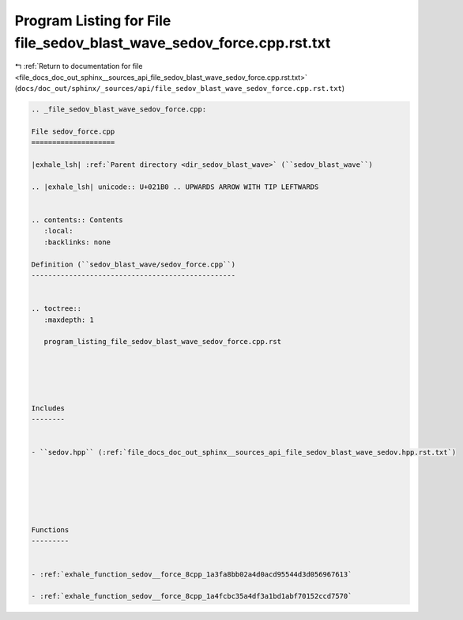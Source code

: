
.. _program_listing_file_docs_doc_out_sphinx__sources_api_file_sedov_blast_wave_sedov_force.cpp.rst.txt:

Program Listing for File file_sedov_blast_wave_sedov_force.cpp.rst.txt
======================================================================

|exhale_lsh| :ref:`Return to documentation for file <file_docs_doc_out_sphinx__sources_api_file_sedov_blast_wave_sedov_force.cpp.rst.txt>` (``docs/doc_out/sphinx/_sources/api/file_sedov_blast_wave_sedov_force.cpp.rst.txt``)

.. |exhale_lsh| unicode:: U+021B0 .. UPWARDS ARROW WITH TIP LEFTWARDS

.. code-block:: cpp

   
   .. _file_sedov_blast_wave_sedov_force.cpp:
   
   File sedov_force.cpp
   ====================
   
   |exhale_lsh| :ref:`Parent directory <dir_sedov_blast_wave>` (``sedov_blast_wave``)
   
   .. |exhale_lsh| unicode:: U+021B0 .. UPWARDS ARROW WITH TIP LEFTWARDS
   
   
   .. contents:: Contents
      :local:
      :backlinks: none
   
   Definition (``sedov_blast_wave/sedov_force.cpp``)
   -------------------------------------------------
   
   
   .. toctree::
      :maxdepth: 1
   
      program_listing_file_sedov_blast_wave_sedov_force.cpp.rst
   
   
   
   
   
   Includes
   --------
   
   
   - ``sedov.hpp`` (:ref:`file_docs_doc_out_sphinx__sources_api_file_sedov_blast_wave_sedov.hpp.rst.txt`)
   
   
   
   
   
   
   Functions
   ---------
   
   
   - :ref:`exhale_function_sedov__force_8cpp_1a3fa8bb02a4d0acd95544d3d056967613`
   
   - :ref:`exhale_function_sedov__force_8cpp_1a4fcbc35a4df3a1bd1abf70152ccd7570`
   
